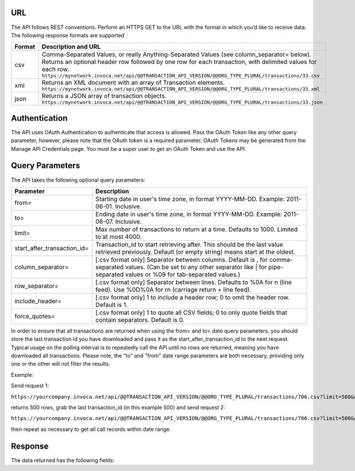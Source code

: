 URL
---

The API follows REST conventions. Perform an HTTPS GET to the URL with the format in which you’d like to receive data. The following response formats are supported

.. list-table::
  :widths: 8 40
  :header-rows: 1
  :class: parameters

  * - Format
    - Description and URL

  * - csv
    - Comma-Separated Values, or really Anything-Separated Values (see column_separator= below). Returns an optional header row followed by one row for each transaction, with delimited values for each row. ``https://mynetwork.invoca.net/api/@@TRANSACTION_API_VERSION/@@ORG_TYPE_PLURAL/transactions/33.csv``

  * - xml
    - Returns an XML document with an array of Transaction elements. ``https://mynetwork.invoca.net/api/@@TRANSACTION_API_VERSION/@@ORG_TYPE_PLURAL/transactions/33.xml``

  * - json
    - Returns a JSON array of transaction objects. ``https://mynetwork.invoca.net/api/@@TRANSACTION_API_VERSION/@@ORG_TYPE_PLURAL/transactions/33.json``

Authentication
--------------

The API uses OAuth Authentication to authenticate that access is allowed. Pass the OAuth Token like any other query parameter, however, please note that the OAuth token is a required parameter.
OAuth Tokens may be generated from the Manage API Credentials page. You must be a super user to get an OAuth Token and use the API.

Query Parameters
----------------

The API takes the following optional query parameters:

.. list-table::
  :widths: 8 40
  :header-rows: 1
  :class: parameters

  * - Parameter
    - Description

  * - from=
    - Starting date in user's time zone, in format YYYY-MM-DD. Example: 2011-06-01. Inclusive.

  * - to=
    - Ending date in user's time zone, in format YYYY-MM-DD. Example: 2011-06-07. Inclusive.

  * - limit=
    -  Max number of transactions to return at a time. Defaults to 1000. Limited to at most 4000.

  * - start_after_transaction_id=
    - Transaction_id to start retrieving after. This should be the last value retrieved previously. Default (or empty string) means start at the oldest.

  * - column_separator=
    - [.csv format only] Separator between columns. Default is , for comma-separated values. (Can be set to any other separator like \| for pipe-separated values or %09 for tab-separated values.)

  * - row_separator=
    -  [.csv format only] Separator between lines. Defaults to %0A for \n (line feed). Use %0D%0A for \r\n (carriage return + line feed).

  * - include_header=
    - [.csv format only] 1 to include a header row; 0 to omit the header row. Default is 1.

  * - force_quotes=
    - [.csv format only] 1 to quote all CSV fields; 0 to only quote fields that contain separators. Default is 0.

In order to ensure that all transactions are returned when using the from= and to= date query parameters,
you should store the last transaction id you have downloaded and pass it as the start_after_transaction_id to the next request.
Typical usage on the polling interval is to repeatedly call the API until no rows are returned, meaning you have downloaded all transactions.
Please note, the "to" and "from" date range parameters are both necessary, providing only one or the other will not filter the results.

Example:

Send request 1:

``https://yourcompany.invoca.net/api/@@TRANSACTION_API_VERSION/@@ORG_TYPE_PLURAL/transactions/706.csv?limit=500&oauth_token=<YOUR_OAUTH_TOKEN>&from=2015-03-26&to=2015-03-27``

returns 500 rows, grab the last transaction_id (in this example 500) and send request 2:

``https://yourcompany.invoca.net/api/@@TRANSACTION_API_VERSION/@@ORG_TYPE_PLURAL/transactions/706.csv?limit=500&oauth_token=<YOUR_OAUTH_TOKEN>U&from=2015-03-26&to=2015-03-27&start_after_transaction_id=500``

then repeat as necessary to get all call records within date range.

Response
--------

The data returned has the following fields:
